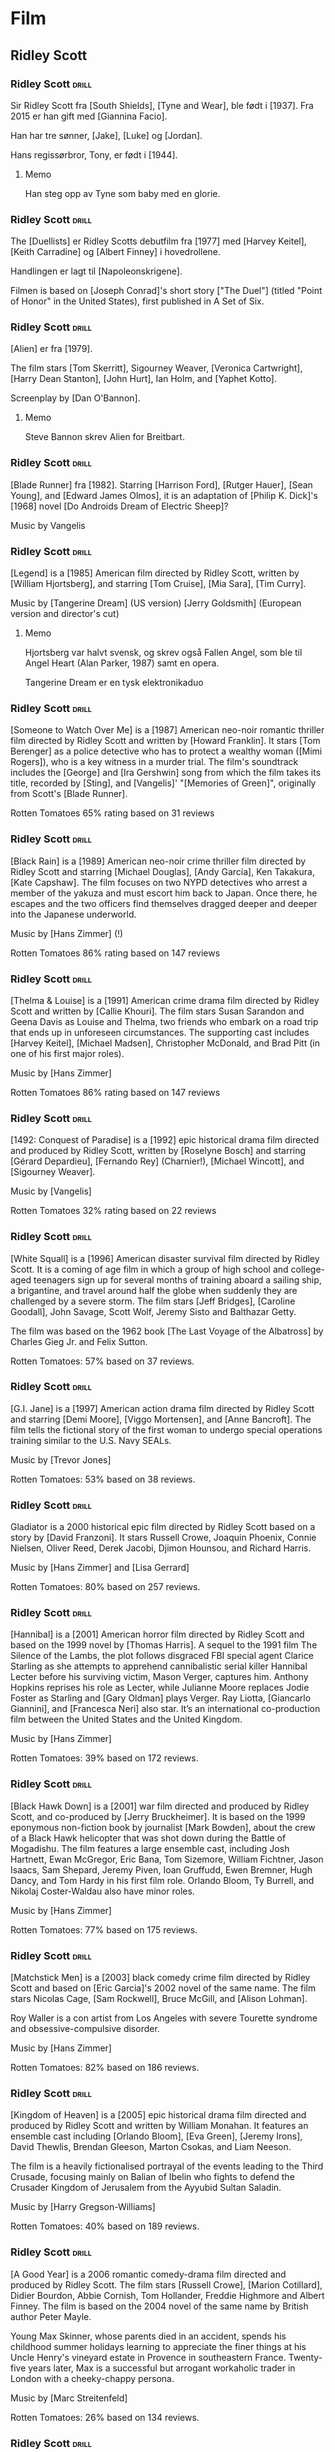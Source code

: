* Film

** Ridley Scott

*** Ridley Scott :drill:
:PROPERTIES:
:DRILL_CARD_TYPE: hide2cloze
:END:
Sir Ridley Scott fra [South Shields], [Tyne and Wear], ble født i [1937]. Fra 2015 er han gift med [Giannina Facio].

Han har tre sønner, [Jake], [Luke] og [Jordan].

Hans regissørbror, Tony, er født i [1944].
**** Memo
Han steg opp av Tyne som baby med en glorie.
*** Ridley Scott :drill:
:PROPERTIES:
:DRILL_CARD_TYPE: hide2cloze
:END:
The [Duellists] er Ridley Scotts debutfilm fra [1977] med [Harvey Keitel],
[Keith Carradine] og [Albert Finney] i hovedrollene.

Handlingen er lagt til [Napoleonskrigene].

Filmen is based on [Joseph Conrad]'s short story ["The Duel"] (titled
"Point of Honor" in the United States), first published in A Set of
Six.
*** Ridley Scott :drill:
:PROPERTIES:
:DRILL_CARD_TYPE: hide2cloze
:END:
[Alien] er fra [1979].

The film stars [Tom Skerritt], Sigourney Weaver, [Veronica Cartwright],
[Harry Dean Stanton], [John Hurt], Ian Holm, and [Yaphet Kotto].

Screenplay by [Dan O'Bannon].
**** Memo
Steve Bannon skrev Alien for Breitbart.
*** Ridley Scott :drill:
:PROPERTIES:
:DRILL_CARD_TYPE: hide2cloze
:END:
[Blade Runner] fra [1982]. Starring [Harrison Ford], [Rutger Hauer],
[Sean Young], and [Edward James Olmos], it is an adaptation of [Philip
K. Dick]'s [1968] novel [Do Androids Dream of Electric Sheep]?

Music by Vangelis
*** Ridley Scott :drill:
:PROPERTIES:
:DRILL_CARD_TYPE: hide2cloze
:END:
[Legend] is a [1985] American film directed by Ridley Scott, written
by [William Hjortsberg], and starring [Tom Cruise], [Mia Sara], [Tim
Curry].

Music by [Tangerine Dream] (US version)
[Jerry Goldsmith] (European version and director's cut)
**** Memo
Hjortsberg var halvt svensk, og skrev også Fallen Angel, som ble til
Angel Heart (Alan Parker, 1987) samt en opera.

Tangerine Dream er en tysk elektronikaduo
*** Ridley Scott :drill:
:PROPERTIES:
:DRILL_CARD_TYPE: hide2cloze
:END:
[Someone to Watch Over Me] is a [1987] American neo-noir romantic thriller
film directed by Ridley Scott and written by [Howard Franklin]. It stars
[Tom Berenger] as a police detective who has to protect a wealthy woman
([Mimi Rogers]), who is a key witness in a murder trial. The film's
soundtrack includes the [George] and [Ira Gershwin] song from which the
film takes its title, recorded by [Sting], and [Vangelis]' "[Memories of
Green]", originally from Scott's [Blade Runner].

Rotten Tomatoes 65% rating based on 31 reviews
*** Ridley Scott :drill:
:PROPERTIES:
:DRILL_CARD_TYPE: hide2cloze
:END:
[Black Rain] is a [1989] American neo-noir crime thriller film
directed by Ridley Scott and starring [Michael Douglas], [Andy
García], Ken Takakura, [Kate Capshaw]. The film focuses on two NYPD
detectives who arrest a member of the yakuza and must escort him back
to Japan. Once there, he escapes and the two officers find themselves
dragged deeper and deeper into the Japanese underworld.

Music by [Hans Zimmer] (!)

Rotten Tomatoes 86% rating based on 147 reviews
*** Ridley Scott :drill:
:PROPERTIES:
:DRILL_CARD_TYPE: hide2cloze
:END:
[Thelma & Louise] is a [1991] American crime drama film directed by Ridley
Scott and written by [Callie Khouri]. The film stars Susan Sarandon and
Geena Davis as Louise and Thelma, two friends who embark on a road
trip that ends up in unforeseen circumstances. The supporting cast
includes [Harvey Keitel], [Michael Madsen], Christopher McDonald, and Brad
Pitt (in one of his first major roles).

Music by [Hans Zimmer]

Rotten Tomatoes 86% rating based on 147 reviews
*** Ridley Scott :drill:
:PROPERTIES:
:DRILL_CARD_TYPE: hide2cloze
:END:
[1492: Conquest of Paradise] is a [1992] epic historical drama film
directed and produced by Ridley Scott, written by [Roselyne Bosch] and
starring [Gérard Depardieu], [Fernando Rey] (Charnier!), [Michael
Wincott], and [Sigourney Weaver].

Music by [Vangelis]

Rotten Tomatoes 32% rating based on 22 reviews
*** Ridley Scott :drill:
:PROPERTIES:
:DRILL_CARD_TYPE: hide2cloze
:END:
[White Squall] is a [1996] American disaster survival film directed by
Ridley Scott. It is a coming of age film in which a group of high
school and college-aged teenagers sign up for several months of
training aboard a sailing ship, a brigantine, and travel around half
the globe when suddenly they are challenged by a severe storm. The
film stars [Jeff Bridges], [Caroline Goodall], John Savage, Scott
Wolf, Jeremy Sisto and Balthazar Getty.

The film was based on the 1962 book [The Last Voyage of the Albatross]
by Charles Gieg Jr. and Felix Sutton.

Rotten Tomatoes: 57% based on 37 reviews.
*** Ridley Scott :drill:
:PROPERTIES:
:DRILL_CARD_TYPE: hide2cloze
:END:
[G.I. Jane] is a [1997] American action drama film directed by Ridley
Scott and starring [Demi Moore], [Viggo Mortensen], and [Anne
Bancroft]. The film tells the fictional story of the first woman to
undergo special operations training similar to the U.S. Navy SEALs.

Music by [Trevor Jones]

Rotten Tomatoes: 53% based on 38 reviews.
*** Ridley Scott :drill:
:PROPERTIES:
:DRILL_CARD_TYPE: hide2cloze
:END:
Gladiator is a 2000 historical epic film directed by Ridley Scott
based on a story by [David Franzoni]. It stars Russell Crowe, Joaquin
Phoenix, Connie Nielsen, Oliver Reed, Derek Jacobi, Djimon Hounsou,
and Richard Harris.

Music by [Hans Zimmer] and [Lisa Gerrard]

Rotten Tomatoes: 80% based on 257 reviews.
*** Ridley Scott :drill:
:PROPERTIES:
:DRILL_CARD_TYPE: hide2cloze
:END:
[Hannibal] is a [2001] American horror film directed by Ridley Scott
and based on the 1999 novel by [Thomas Harris]. A sequel to the 1991
film The Silence of the Lambs, the plot follows disgraced FBI special
agent Clarice Starling as she attempts to apprehend cannibalistic
serial killer Hannibal Lecter before his surviving victim, Mason
Verger, captures him. Anthony Hopkins reprises his role as Lecter,
while Julianne Moore replaces Jodie Foster as Starling and [Gary
Oldman] plays Verger. Ray Liotta, [Giancarlo Giannini], and [Francesca
Neri] also star. It’s an international co-production film between the
United States and the United Kingdom.

Music by [Hans Zimmer]

Rotten Tomatoes: 39% based on 172 reviews.
*** Ridley Scott :drill:
:PROPERTIES:
:DRILL_CARD_TYPE: hide2cloze
:END:
[Black Hawk Down] is a [2001] war film directed and produced by Ridley
Scott, and co-produced by [Jerry Bruckheimer]. It is based on the 1999
eponymous non-fiction book by journalist [Mark Bowden], about the crew
of a Black Hawk helicopter that was shot down during the Battle of
Mogadishu. The film features a large ensemble cast, including Josh
Hartnett, Ewan McGregor, Eric Bana, Tom Sizemore, William Fichtner,
Jason Isaacs, Sam Shepard, Jeremy Piven, Ioan Gruffudd, Ewen Bremner,
Hugh Dancy, and Tom Hardy in his first film role. Orlando Bloom, Ty
Burrell, and Nikolaj Coster-Waldau also have minor roles.

Music by [Hans Zimmer]

Rotten Tomatoes: 77% based on 175 reviews.
*** Ridley Scott :drill:
:PROPERTIES:
:DRILL_CARD_TYPE: hide2cloze
:END:
[Matchstick Men] is a [2003] black comedy crime film directed by
Ridley Scott and based on [Eric Garcia]'s 2002 novel of the same name.
The film stars Nicolas Cage, [Sam Rockwell], Bruce McGill, and [Alison
Lohman].

Roy Waller is a con artist from Los Angeles with severe Tourette
syndrome and obsessive-compulsive disorder.

Music by [Hans Zimmer]

Rotten Tomatoes: 82% based on 186 reviews.
*** Ridley Scott :drill:
:PROPERTIES:
:DRILL_CARD_TYPE: hide2cloze
:END:
[Kingdom of Heaven] is a [2005] epic historical drama film directed
and produced by Ridley Scott and written by William Monahan. It
features an ensemble cast including [Orlando Bloom], [Eva Green],
[Jeremy Irons], David Thewlis, Brendan Gleeson, Marton Csokas, and
Liam Neeson.

The film is a heavily fictionalised portrayal of the events leading to
the Third Crusade, focusing mainly on Balian of Ibelin who fights to
defend the Crusader Kingdom of Jerusalem from the Ayyubid Sultan
Saladin.

Music by [Harry Gregson-Williams]

Rotten Tomatoes: 40% based on 189 reviews.
*** Ridley Scott :drill:
:PROPERTIES:
:DRILL_CARD_TYPE: hide2cloze
:END:
[A Good Year] is a 2006 romantic comedy-drama film directed and
produced by Ridley Scott. The film stars [Russell Crowe], [Marion
Cotillard], Didier Bourdon, Abbie Cornish, Tom Hollander, Freddie
Highmore and Albert Finney. The film is based on the 2004 novel of the
same name by British author Peter Mayle.

Young Max Skinner, whose parents died in an accident, spends his
childhood summer holidays learning to appreciate the finer things at
his Uncle Henry's vineyard estate in Provence in southeastern France.
Twenty-five years later, Max is a successful but arrogant workaholic
trader in London with a cheeky-chappy persona.

Music by [Marc Streitenfeld]

Rotten Tomatoes: 26% based on 134 reviews.
*** Ridley Scott :drill:
:PROPERTIES:
:DRILL_CARD_TYPE: hide2cloze
:END:
[American Gangster] is a [2007] American biographical crime film
directed and produced by Ridley Scott and written by Steven Zaillian.
The film is loosely based on the criminal career of Frank Lucas, a
gangster from La Grange, North Carolina who smuggled heroin into the
United States on American service planes returning from the Vietnam
War, before being detained by a task force led by Newark Detective
Richie Roberts. The film stars [Denzel Washington] and [Russell
Crowe], with co-stars Ted Levine, John Ortiz, Josh Brolin, Chiwetel
Ejiofor, Ruby Dee, Lymari Nadal and Cuba Gooding Jr.

Music by [Marc Streitenfeld]

Rotten Tomatoes: 81% based on 218 reviews.
*** Ridley Scott :drill:
:PROPERTIES:
:DRILL_CARD_TYPE: hide2cloze
:END:
[Body of Lies] is a [2008] American spy action thriller film directed
and produced by Ridley Scott, written by William Monahan, and starring
[Leonardo DiCaprio], [Russell Crowe], [Mark Strong] and Golshifteh
Farahani in the lead roles. Set in the Middle East, it follows the
attempts of the CIA and the GID of Jordan to catch "al-Saleem", a
terrorist. Frustrated by their target's elusiveness, differences in
their approaches strain relations between a CIA operative, his
superior, and the head of Jordanian Intelligence. The supporting cast
features Mark Strong and Oscar Isaac.

Music by [Marc Streitenfeld]

Rotten Tomatoes: 55% based on 216 reviews.
*** Ridley Scott :drill:
:PROPERTIES:
:DRILL_CARD_TYPE: hide2cloze
:END:
[Robin Hood] is a [2010] historical action-adventure film based on the
Robin Hood legend, directed by Ridley Scott and starring [Russell
Crowe], [Cate Blanchett], [William Hurt], Mark Strong, Mark Addy,
Oscar Isaac, Danny Huston, Eileen Atkins, and Max von Sydow.

Screenplay by [Brian Helgeland]

Music by [Marc Streitenfeld]

Rotten Tomatoes: 43% based on 251 reviews.
*** Ridley Scott :drill:
:PROPERTIES:
:DRILL_CARD_TYPE: hide2cloze
:END:
[Prometheus] is a [2012] science fiction horror film directed by
Ridley Scott and written by Jon Spaihts and [Damon Lindelof]. It is
the fifth installment of the Alien film series and features an
ensemble cast including [Noomi Rapace], Michael Fassbender, [Guy
Pearce], Idris Elba, Logan Marshall-Green, and Charlize Theron. Set in
the late 21st century, the film centers on the crew of the spaceship
Prometheus as it follows a star map discovered among the artifacts of
several ancient Earth cultures. Seeking the origins of humanity, the
crew arrives on a distant world and discovers a threat that could
cause the extinction of the human species.

Music by [Marc Streitenfeld]

Rotten Tomatoes: 73% based on 312 reviews.
*** Ridley Scott :drill:
:PROPERTIES:
:DRILL_CARD_TYPE: hide2cloze
:END:
[The Counselor] (known as The Counsellor in countries that use British
English) is a [2013] crime thriller film directed by Ridley Scott and
written by [Cormac McCarthy]. It stars [Michael Fassbender] as the
eponymous Counselor as well as [Penélope Cruz], Cameron Diaz, Javier
Bardem, and Brad Pitt. The film deals with themes such as greed,
mortality, love, and trust in the context of the Mexican drug trade.
The extremely violent and bloodthirsty activities of drug cartels are
depicted as the Counselor, a high-level lawyer, gets involved in a
drug deal around the troubled Ciudad Juarez, Mexico/Texas border area.

Music by [Daniel Pemberton]

Rotten Tomatoes: 34% based on 221 reviews.
*** Ridley Scott :drill:
:PROPERTIES:
:DRILL_CARD_TYPE: hide2cloze
:END:
[Exodus: Gods and Kings] is a [2014] biblical epic film directed and
produced by Ridley Scott, and written by Adam Cooper, Bill Collage,
Jeffrey Caine, and Steven Zaillian. The film stars [Christian Bale],
[Joel Edgerton], John Turturro, Aaron Paul, Ben Mendelsohn, Sigourney
Weaver, and Ben Kingsley. It is inspired by the biblical episode of
the Exodus of the Hebrews from Egypt led by Moses and related in the
Book of Exodus. Development on the film was first announced by Scott
in June 2012. Filming occurred primarily in Spain beginning in October
2013, with additional filming at Pinewood Studios in England.

Music by [Alberto Iglesias]

Rotten Tomatoes: 30% based on 210 reviews.
*** Ridley Scott :drill:
:PROPERTIES:
:DRILL_CARD_TYPE: hide2cloze
:END:
[The Martian] is a [2015] science fiction film directed by Ridley
Scott and starring Matt Damon. Drew Goddard adapted the screenplay
from the 2011 novel by [Andy Weir]. It also stars Jessica Chastain,
Jeff [Daniels], Kristen [Wiig], Chiwetel Ejiofor, Sean Bean, Michael
Peña, Kate Mara, Sebastian Stan, Aksel Hennie, Mackenzie Davis, Donald
Glover, and Benedict Wong. The film depicts an astronaut's struggle to
survive on Mars after being left behind and NASA's efforts to return
him to Earth.

Music by [Harry Gregson-Williams]

Rotten Tomatoes: 91% based on 383 reviews.
*** Ridley Scott :drill:
:PROPERTIES:
:DRILL_CARD_TYPE: hide2cloze
:END:
[Alien: Covenant] is a [2017] science fiction horror film directed and
produced by Ridley Scott, and written by John Logan and Dante Harper
from a story by Michael Green and Jack Paglen. A joint American and
British production, it is part of the Alien franchise, serving as a
sequel to Prometheus (2012). It features returning star Michael
Fassbender, with Katherine [Waterston], Billy [Crudup], Danny McBride, and
Demián Bichir in supporting roles. It follows the crew of a colony
ship that lands on an uncharted planet and makes a terrifying
discovery.

Music by [Jed Kurzel]

Rotten Tomatoes: 65% based on 408 reviews.
*** Ridley Scott :drill:
:PROPERTIES:
:DRILL_CARD_TYPE: hide2cloze
:END:
[All the Money in the World] is a 2017 biographical crime thriller
film directed by Ridley Scott and written by David Scarpa. Based on
John Pearson's 1995 book Painfully Rich: The Outrageous Fortunes and
Misfortunes of the Heirs of [J. Paul Getty], it depicts the events
surrounding the 1973 kidnapping of John Paul Getty III and the refusal
of his grandfather, the multi-billionaire oil tycoon J. Paul Getty, to
cooperate with the kidnappers' extortion demands. The film stars
[Michelle Williams] as Gail Harris Getty, John Paul Getty III's
mother, [Christopher Plummer] as Getty, and [Mark Wahlberg] as
Fletcher Chace, an adviser of the Getty family.

Music by [Daniel Pemberton]

Rotten Tomatoes: 79% based on 262 reviews.
*** Ridley Scott :drill:
:PROPERTIES:
:DRILL_CARD_TYPE: hide2cloze
:END:
The Last Duel is a [2021] historical drama film directed by Ridley Scott
from a screenplay by Nicole Holofcener, [Ben Affleck], and [Matt
Damon], based on the 2004 book The Last Duel: A True Story of Crime,
Scandal, and Trial by Combat in Medieval France by Eric Jager. Set in
medieval France, the film stars [Damon] as Jean de Carrouges, a knight
who challenges his former friend, squire Jacques le Gris ([Adam
Driver]), to a judicial duel after Jean's wife, Marguerite (Jodie
Comer), accuses Jacques of raping her. The events leading up to the
duel are divided into three distinct chapters, reflecting the
contradictory perspectives of the three main characters. Affleck also
stars in a supporting role as Count Pierre d'Alençon.

Music by [Harry Gregson-Williams]

Rotten Tomatoes: 85% based on 287 reviews.
*** Ridley Scott :drill:
:PROPERTIES:
:DRILL_CARD_TYPE: hide2cloze
:END:
[House of Gucci] is a [2021] American biographical crime drama film
directed by Ridley Scott, based on the 2001 book The House of Gucci: A
Sensational Story of Murder, Madness, Glamour, and Greed by Sara Gay
Forden. The film follows Patrizia Reggiani ([Lady Gaga]) and Maurizio
Gucci ([Adam Driver]), as their romance transforms into a fight for
control of the Italian fashion brand Gucci. Jared Leto, Jeremy Irons,
Jack Huston, Salma Hayek, and Al Pacino also star.

Music by [Harry Gregson-Williams]

Rotten Tomatoes: 62% based on 373 reviews.
*** Ridley Scott :drill:
:PROPERTIES:
:DRILL_CARD_TYPE: hide2cloze
:END:
[Napoleon] is a [2023] epic biographical war film directed and
produced by Ridley Scott, and written by David Scarpa. Based on the
life of Napoleon and primarily depicting his rise to power as well as
his relationship with his wife, Joséphine, it stars [Joaquin Phoenix]
as Napoleon and [Vanessa Kirby] as Joséphine.

Music by [Martin Phipps]

Rotten Tomatoes: 62% based on 373 reviews.
*** Ridley Scott :drill:
:PROPERTIES:
:DRILL_CARD_TYPE: hide2cloze
:END:
[Gladiator II] is a [2024] epic historical action film directed and
produced by Ridley Scott that serves as a sequel to Gladiator (2000).
Written by David Scarpa, from a story he wrote with Peter Craig, the
film was produced by Scott Free Productions and distributed by
Paramount Pictures. It stars Paul [Mescal], Pedro [Pascal], Joseph
Quinn, Fred Hechinger, Lior Raz, Derek Jacobi, Connie Nielsen, and
Denzel Washington. Jacobi and Nielsen reprise their roles from the
first film, with Mescal replacing Spencer Treat Clark. Mescal portrays
Lucius, whose home is invaded by the Roman army led by General
Acacius. He seeks revenge against Acacius and fights as a gladiator
for Macrinus, a former slave who plans to overthrow the emperors Geta
and Caracalla.

Music by [Harry Gregson-Williams]

Rotten Tomatoes: 72% based on 292 reviews.


